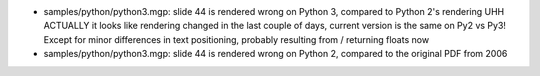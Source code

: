 - samples/python/python3.mgp: slide 44 is rendered wrong on Python 3,
  compared to Python 2's rendering  UHH ACTUALLY it looks like rendering
  changed in the last couple of days, current version is the same on Py2
  vs Py3!  Except for minor differences in text positioning, probably resulting
  from / returning floats now
- samples/python/python3.mgp: slide 44 is rendered wrong on Python 2,
  compared to the original PDF from 2006
